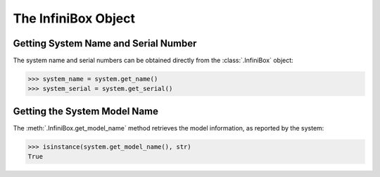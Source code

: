 The InfiniBox Object
====================

Getting System Name and Serial Number
-------------------------------------

The system name and serial numbers can be obtained directly from the :class:`.InfiniBox` object:

.. code-block:: python

		>>> system_name = system.get_name()
		>>> system_serial = system.get_serial()

Getting the System Model Name
-----------------------------

The :meth:`.InfiniBox.get_model_name` method retrieves the model information, as reported by the system:

.. code-block:: python

		>>> isinstance(system.get_model_name(), str)
		True

.. seealso:: :class:`.InfiniBox`



